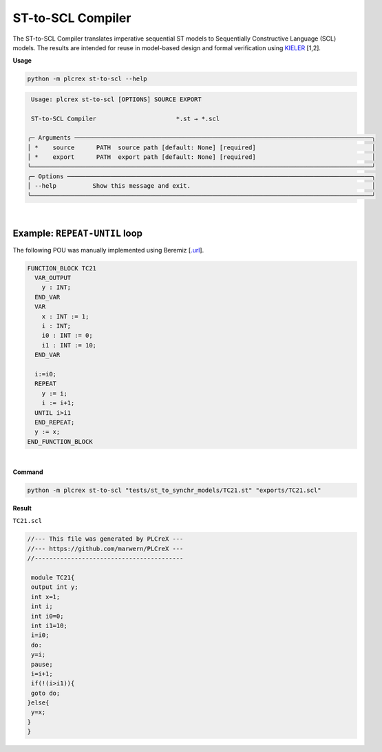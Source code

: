 ST-to-SCL Compiler
==================

.. st_to_scl:

The ST-to-SCL Compiler translates imperative sequential ST models to Sequentially Constructive Language (SCL) models.
The results are intended for reuse in model-based design and formal verification using `KIELER <https://rtsys.informatik.uni-kiel.de/confluence/
display/KIELER/Overview>`_ [1,2].

**Usage**

.. code-block:: console

    python -m plcrex st-to-scl --help


.. code:: console

         Usage: plcrex st-to-scl [OPTIONS] SOURCE EXPORT

         ST-to-SCL Compiler                      *.st → *.scl

        ╭─ Arguments ──────────────────────────────────────────────────────────────────────────────────╮
        │ *    source      PATH  source path [default: None] [required]                                │
        │ *    export      PATH  export path [default: None] [required]                                │
        ╰──────────────────────────────────────────────────────────────────────────────────────────────╯
        ╭─ Options ────────────────────────────────────────────────────────────────────────────────────╮
        │ --help          Show this message and exit.                                                  │
        ╰──────────────────────────────────────────────────────────────────────────────────────────────╯

|

Example: ``REPEAT-UNTIL`` loop
------------------------------------------

The following POU was manually implemented using Beremiz [`.url <https://github.com/beremiz/beremiz>`_].

.. code-block:: console

    FUNCTION_BLOCK TC21
      VAR_OUTPUT
        y : INT;
      END_VAR
      VAR
        x : INT := 1;
        i : INT;
        i0 : INT := 0;
        i1 : INT := 10;
      END_VAR

      i:=i0;
      REPEAT
        y := i;
        i := i+1;
      UNTIL i>i1
      END_REPEAT;
      y := x;
    END_FUNCTION_BLOCK

|


**Command**

.. code-block:: console

    python -m plcrex st-to-scl "tests/st_to_synchr_models/TC21.st" "exports/TC21.scl"

**Result**

``TC21.scl``

.. code-block:: console

    //--- This file was generated by PLCreX ---
    //--- https://github.com/marwern/PLCreX ---
    //-----------------------------------------

     module TC21{
     output int y;
     int x=1;
     int i;
     int i0=0;
     int i1=10;
     i=i0;
     do:
     y=i;
     pause;
     i=i+1;
     if(!(i>i1)){
     goto do;
    }else{
     y=x;
    }
    }
